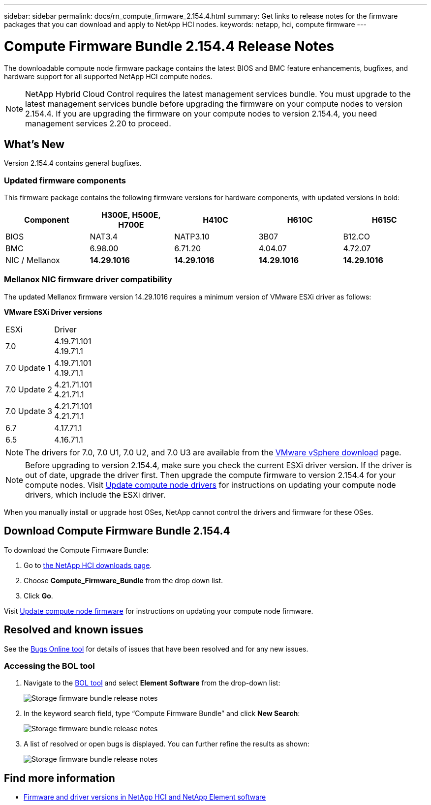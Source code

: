 ---
sidebar: sidebar
permalink: docs/rn_compute_firmware_2.154.4.html
summary: Get links to release notes for the firmware packages that you can download and apply to NetApp HCI nodes.
keywords: netapp, hci, compute firmware
---
////
This file isn't included in the sidebar nav system. It is only linked to from the rn_relatedrn.adoc file, and this is by design. It might be a totally poor design, but we're going to try it out. -MW, 6-3-2020
////
= Compute Firmware Bundle 2.154.4 Release Notes
:hardbreaks:
:nofooter:
:icons: font
:linkattrs:
:imagesdir: ../media/
:keywords: hci, release notes, vcp, element, management services, firmware

[.lead]
The downloadable compute node firmware package contains the latest BIOS and BMC feature enhancements, bugfixes, and hardware support for all supported NetApp HCI compute nodes.

NOTE: NetApp Hybrid Cloud Control requires the latest management services bundle. You must upgrade to the latest management services bundle before upgrading the firmware on your compute nodes to version 2.154.4. If you are upgrading the firmware on your compute nodes to version 2.154.4, you need management services 2.20 to proceed.

== What's New
Version 2.154.4 contains general bugfixes.

=== Updated firmware components
This firmware package contains the following firmware versions for hardware components, with updated versions in bold:

|===
|Component |H300E, H500E, H700E |H410C |H610C |H615C

|BIOS
|NAT3.4
|NATP3.10
|3B07
|B12.CO

|BMC
|6.98.00
|6.71.20
|4.04.07
|4.72.07

|NIC / Mellanox
|*14.29.1016*
|*14.29.1016*
|*14.29.1016*
|*14.29.1016*
|===

//=== Changes in firmware components
//Here are the details of the improvements and changes included in each new firmware component:

//|===
//|Node and firmware component |Improvements and changes

//|*H300E/H500E/H700E NA3.4*
//a|
//* Enable Post Packet Repair (PPR)
//* IPU 2020.2 microcode
//|*H410C NATP3.10*
//a|
//* IPU 2020.2 microcode
//| *H610C 3B07*
//a|
//* Enhance logging of PPR events in SEL
//* IPU 2020.2 microcode
//| *H615C 3B12.CO*
//a|
//* Enhance logging of PPR events in SEL
//* IPU 2020.2 microcode
//| *H300E/H500E/H700E 6.98.00*
//a|
//* LDAP BIND ID field length to 128 chars
//* Disable TLS 1.0 and TLS 1.1
//| *H610C 4.04.07*
//a|
//* BIOS PPR event log parsing in BMC SEL
//* LDAP BIND ID field length to 128 chars
//* Group Domain of LDAP length to 128 chars
//| *H615C 4.72.07*
//a|
//* BIOS PPR event log parsing in BMC SEL
//* Group Domain of LDAP length to 128 chars
//|===

=== Mellanox NIC firmware driver compatibility
The updated Mellanox firmware version 14.29.1016 requires a minimum version of VMware ESXi driver as follows:

*VMware ESXi Driver versions*
|===
| ESXi | Driver
| 7.0	| 4.19.71.101
4.19.71.1
| 7.0 Update 1 | 4.19.71.101
4.19.71.1
| 7.0 Update 2 | 4.21.71.101
4.21.71.1
| 7.0 Update 3 | 4.21.71.101
4.21.71.1
| 6.7 | 4.17.71.1
| 6.5 | 4.16.71.1
|===

//* *ESXi 7.0*: Version 4.21.71.1
//* *ESXi 7.0*: H610C/H615C: Version 4.17.15.16
//* *ESXi 6.7*: Version 4.17.71.1
//* *ESXi 6.5*: Version 4.16.71.1
NOTE: The drivers for 7.0, 7.0 U1, 7.0 U2, and 7.0 U3 are available from the link:https://customerconnect.vmware.com/downloads/info/slug/datacenter_cloud_infrastructure/vmware_vsphere/7_0[VMware vSphere download^] page.

NOTE: Before upgrading to version 2.154.4, make sure you check the current ESXi driver version. If the driver is out of date, upgrade the driver first. Then upgrade the compute firmware to version 2.154.4 for your compute nodes. Visit link:task_hcc_upgrade_compute_node_drivers.html[Update compute node drivers] for instructions on updating your compute node drivers, which include the ESXi driver.

When you manually install or upgrade host OSes, NetApp cannot control the drivers and firmware for these OSes.

== Download Compute Firmware Bundle 2.154.4
To download the Compute Firmware Bundle:

. Go to https://mysupport.netapp.com/site/products/all/details/netapp-hci/downloads-tab[the NetApp HCI downloads page^].
. Choose *Compute_Firmware_Bundle* from the drop down list.
. Click *Go*.

Visit link:task_hcc_upgrade_compute_node_firmware.html#use-the-baseboard-management-controller-bmc-user-interface-ui[Update compute node firmware] for instructions on updating your compute node firmware.

//== Resolved security vulnerabilities
// following are security vulnerabilities that have been resolved in this release:

//* CVE-2019-20636
//* CVE-2019-11599, CVE-2020-12826, CVE-2020-12464, CVE-2020-12114
//* CVE-2019-0151, CVE-2019-0123, CVE-2019-0117
//* CVE-2016-3706, CVE-2011-5320, CVE-2015-8984, CVE-2015-8983, CVE-2015-8982, CVE-2006-7254, CVE-2005-3590
//* CVE-2020-20811, CVE-2020-20812
//* CVE-2020-25641
//* CVE-2020-14386, CVE-2020-14314, CVE-2020-25641, CVE-2020-1438, CVE-2020-14314, CVE-2020-25641
//* CVE-2020-8738, CVE-2020-8764, CVE-2020-0590, CVE-2020-8705
//* CVE-2020-0587, CVE-2020-0591, CVE-2020-0592, CVE-2020-8740
//* CVE-2020-0592, CVE-2020-0588, CVE-2020-8696

== Resolved and known issues
See the https://mysupport.netapp.com/site/bugs-online/product[Bugs Online tool^] for details of issues that have been resolved and for any new issues.

=== Accessing the BOL tool
. Navigate to the  https://mysupport.netapp.com/site/bugs-online/product[BOL tool^] and select  *Element Software* from the drop-down list:
+
image::bol_dashboard.png[Storage firmware bundle release notes, align="center"]

. In the keyword search field, type “Compute Firmware Bundle” and click *New Search*:
+
image::compute_firmware_bundle_choice.png[Storage firmware bundle release notes, align="center"]

. A list of resolved or open bugs is displayed. You can further refine the results as shown:
+
image::bol_list_bugs_found.png[Storage firmware bundle release notes, align="center"]

[discrete]
== Find more information
* https://kb.netapp.com/Advice_and_Troubleshooting/Hybrid_Cloud_Infrastructure/NetApp_HCI/Firmware_and_driver_versions_in_NetApp_HCI_and_NetApp_Element_software[Firmware and driver versions in NetApp HCI and NetApp Element software^]
